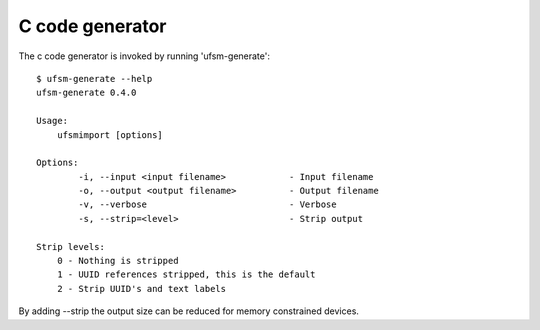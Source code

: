 .. _c-generator:

----------------
C code generator
----------------

The c code generator is invoked by running 'ufsm-generate'::

    $ ufsm-generate --help
    ufsm-generate 0.4.0

    Usage:
        ufsmimport [options]

    Options:
            -i, --input <input filename>            - Input filename
            -o, --output <output filename>          - Output filename
            -v, --verbose                           - Verbose
            -s, --strip=<level>                     - Strip output

    Strip levels:
        0 - Nothing is stripped
        1 - UUID references stripped, this is the default
        2 - Strip UUID's and text labels

By adding --strip the output size can be reduced for memory constrained devices.
